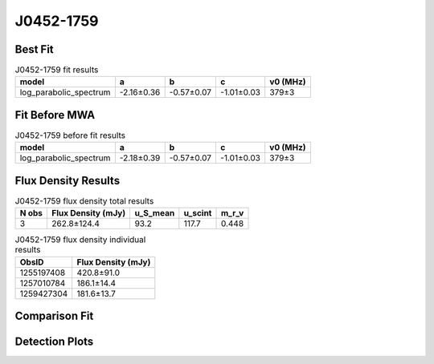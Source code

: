 .. _J0452-1759:
J0452-1759
==========

Best Fit
--------
.. image:: best_fits/J0452-1759_fit.png
  :width: 800

.. csv-table:: J0452-1759 fit results
   :header: "model","a","b","c","v0 (MHz)"

   "log_parabolic_spectrum","-2.16±0.36","-0.57±0.07","-1.01±0.03","379±3"

Fit Before MWA
--------------

.. csv-table:: J0452-1759 before fit results
   :header: "model","a","b","c","v0 (MHz)"

   "log_parabolic_spectrum","-2.18±0.39","-0.57±0.07","-1.01±0.03","379±3"


Flux Density Results
--------------------
.. csv-table:: J0452-1759 flux density total results
   :header: "N obs", "Flux Density (mJy)", "u_S_mean", "u_scint", "m_r_v"

   "3",  "262.8±124.4", "93.2", "117.7", "0.448"

.. csv-table:: J0452-1759 flux density individual results
   :header: "ObsID", "Flux Density (mJy)"

    "1255197408", "420.8±91.0"
    "1257010784", "186.1±14.4"
    "1259427304", "181.6±13.7"

Comparison Fit
--------------
.. image:: comparison_fits/J0452-1759_comparison_fit.png
  :width: 800

Detection Plots
---------------

.. image:: detection_plots/1255197408_J0452-1759.prepfold.png
  :width: 800

.. image:: on_pulse_plots/1255197408_J0452-1759_100_bins_gaussian_components.png
  :width: 800
.. image:: detection_plots/1257010784_J0452-1759.prepfold.png
  :width: 800

.. image:: on_pulse_plots/1257010784_J0452-1759_1024_bins_gaussian_components.png
  :width: 800
.. image:: detection_plots/1259427304_J0452-1759.prepfold.png
  :width: 800

.. image:: on_pulse_plots/1259427304_J0452-1759_1024_bins_gaussian_components.png
  :width: 800